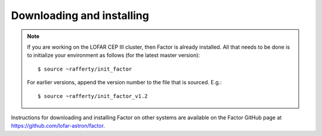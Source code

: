 .. _installation:

Downloading and installing
--------------------------

.. note::

    If you are working on the LOFAR CEP III cluster, then Factor is already installed. All that needs to be done is to initialize your environment as follows (for the latest master version)::

        $ source ~rafferty/init_factor

    For earlier versions, append the version number to the file that is sourced. E.g.::

        $ source ~rafferty/init_factor_v1.2

Instructions for downloading and installing Factor on other systems are available on the Factor GitHub page at https://github.com/lofar-astron/factor.
